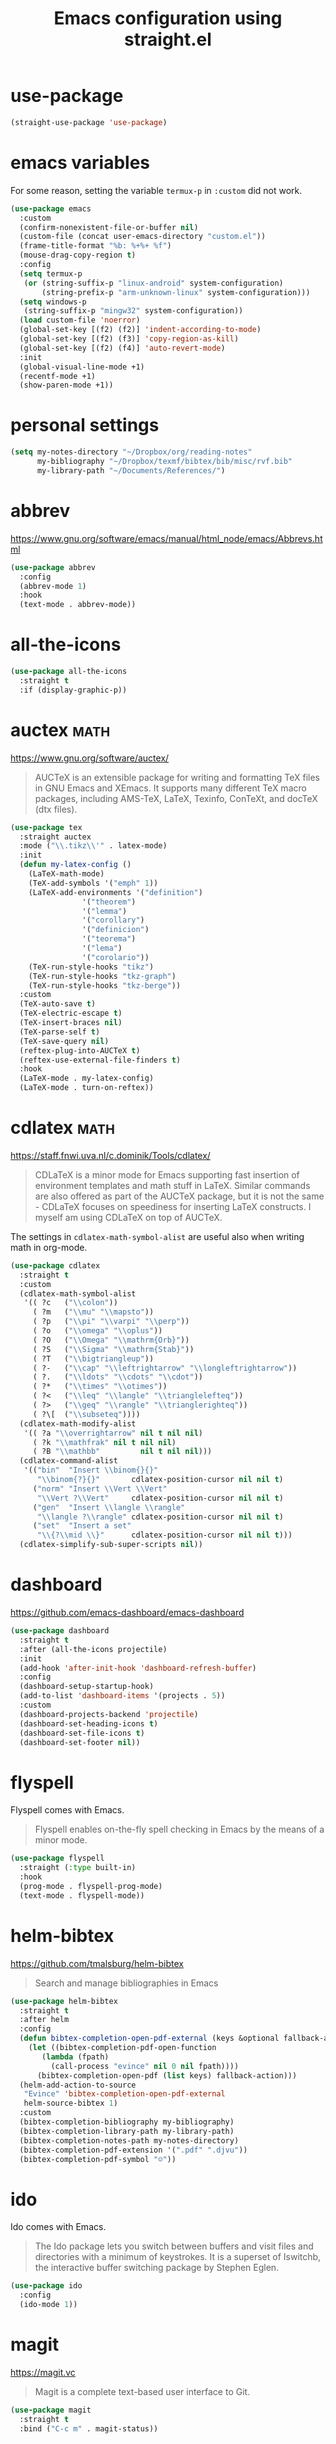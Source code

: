 #+title: Emacs configuration using straight.el
#+options: toc:nil date:nil author:nil

#+latex_header: \usepackage{listings}
#+latex_header: \lstdefinestyle{source}{basicstyle=\footnotesize\ttfamily,frame=tb}
#+latex_header: \lstset{style=source}
#+latex_header: \usepackage[margin=2.5cm]{geometry}

#+startup: overview

* use-package

#+begin_src emacs-lisp
(straight-use-package 'use-package)
#+end_src


* emacs variables

For some reason, setting the variable =termux-p= in =:custom= did not work.

#+begin_src emacs-lisp
(use-package emacs
  :custom
  (confirm-nonexistent-file-or-buffer nil)
  (custom-file (concat user-emacs-directory "custom.el"))
  (frame-title-format "%b: %+%+ %f")
  (mouse-drag-copy-region t)
  :config
  (setq termux-p
   (or (string-suffix-p "linux-android" system-configuration)
       (string-prefix-p "arm-unknown-linux" system-configuration)))
  (setq windows-p
   (string-suffix-p "mingw32" system-configuration))
  (load custom-file 'noerror)
  (global-set-key [(f2) (f2)] 'indent-according-to-mode)
  (global-set-key [(f2) (f3)] 'copy-region-as-kill)
  (global-set-key [(f2) (f4)] 'auto-revert-mode)
  :init
  (global-visual-line-mode +1)
  (recentf-mode +1)
  (show-paren-mode +1))
#+end_src


* personal settings

#+begin_src emacs-lisp
(setq my-notes-directory "~/Dropbox/org/reading-notes"
      my-bibliography "~/Dropbox/texmf/bibtex/bib/misc/rvf.bib"
      my-library-path "~/Documents/References/")
#+end_src

* abbrev

https://www.gnu.org/software/emacs/manual/html_node/emacs/Abbrevs.html

#+begin_src emacs-lisp
(use-package abbrev
  :config
  (abbrev-mode 1)
  :hook
  (text-mode . abbrev-mode))
#+end_src

* all-the-icons

#+begin_src emacs-lisp
(use-package all-the-icons
  :straight t
  :if (display-graphic-p))
#+end_src

* auctex                                                               :math:

https://www.gnu.org/software/auctex/

#+BEGIN_QUOTE
AUCTeX is an extensible package for writing and formatting TeX files in GNU Emacs and XEmacs. It supports many different TeX macro packages, including AMS-TeX, LaTeX, Texinfo, ConTeXt, and docTeX (dtx files).
#+END_QUOTE

#+begin_src emacs-lisp
(use-package tex
  :straight auctex
  :mode ("\\.tikz\\'" . latex-mode)
  :init
  (defun my-latex-config ()
    (LaTeX-math-mode)
    (TeX-add-symbols '("emph" 1))
    (LaTeX-add-environments '("definition")
			    '("theorem")
			    '("lemma")
			    '("corollary")
			    '("definicion")
			    '("teorema")
			    '("lema")
			    '("corolario"))
    (TeX-run-style-hooks "tikz")
    (TeX-run-style-hooks "tkz-graph")
    (TeX-run-style-hooks "tkz-berge"))
  :custom
  (TeX-auto-save t)
  (TeX-electric-escape t)
  (TeX-insert-braces nil)
  (TeX-parse-self t)
  (TeX-save-query nil)
  (reftex-plug-into-AUCTeX t)
  (reftex-use-external-file-finders t)
  :hook
  (LaTeX-mode . my-latex-config)
  (LaTeX-mode . turn-on-reftex))
#+end_src

* cdlatex                                                              :math:

https://staff.fnwi.uva.nl/c.dominik/Tools/cdlatex/

#+BEGIN_QUOTE
CDLaTeX is a minor mode for Emacs supporting fast insertion of environment templates and math stuff in LaTeX. Similar commands are also offered as part of the AUCTeX package, but it is not the same - CDLaTeX focuses on speediness for inserting LaTeX constructs. I myself am using CDLaTeX on top of AUCTeX.
#+END_QUOTE

The settings in =cdlatex-math-symbol-alist= are useful also when writing math in org-mode.

#+begin_src emacs-lisp
(use-package cdlatex
  :straight t
  :custom
  (cdlatex-math-symbol-alist
   '(( ?c   ("\\colon"))
     ( ?m   ("\\mu" "\\mapsto"))
     ( ?p   ("\\pi" "\\varpi" "\\perp"))
     ( ?o   ("\\omega" "\\oplus"))
     ( ?O   ("\\Omega" "\\mathrm{Orb}"))
     ( ?S   ("\\Sigma" "\\mathrm{Stab}"))
     ( ?T   ("\\bigtriangleup"))
     ( ?-   ("\\cap" "\\leftrightarrow" "\\longleftrightarrow"))
     ( ?.   ("\\ldots" "\\cdots" "\\cdot"))
     ( ?*   ("\\times" "\\otimes"))
     ( ?<   ("\\leq" "\\langle" "\\trianglelefteq"))
     ( ?>   ("\\geq" "\\rangle" "\\trianglerighteq"))
     ( ?\[  ("\\subseteq"))))
  (cdlatex-math-modify-alist
   '(( ?a "\\overrightarrow" nil t nil nil)
     ( ?k "\\mathfrak" nil t nil nil)
     ( ?B "\\mathbb"         nil t nil nil)))
  (cdlatex-command-alist
   '(("bin"  "Insert \\binom{}{}"
      "\\binom{?}{}"       cdlatex-position-cursor nil nil t)
     ("norm" "Insert \\Vert \\Vert"
      "\\Vert ?\\Vert"     cdlatex-position-cursor nil nil t)
     ("gen"  "Insert \\langle \\rangle"
      "\\langle ?\\rangle" cdlatex-position-cursor nil nil t)
     ("set"  "Insert a set"
      "\\{?\\mid \\}"      cdlatex-position-cursor nil nil t)))
  (cdlatex-simplify-sub-super-scripts nil))
#+end_src

* dashboard

https://github.com/emacs-dashboard/emacs-dashboard

#+begin_src emacs-lisp
(use-package dashboard
  :straight t
  :after (all-the-icons projectile)
  :init
  (add-hook 'after-init-hook 'dashboard-refresh-buffer)
  :config
  (dashboard-setup-startup-hook)
  (add-to-list 'dashboard-items '(projects . 5))
  :custom
  (dashboard-projects-backend 'projectile)
  (dashboard-set-heading-icons t)
  (dashboard-set-file-icons t)
  (dashboard-set-footer nil))
#+end_src

* flyspell

Flyspell comes with Emacs.

#+begin_quote
Flyspell enables on-the-fly spell checking in Emacs by the means of a minor mode.
#+end_quote

#+begin_src emacs-lisp
(use-package flyspell
  :straight (:type built-in)
  :hook
  (prog-mode . flyspell-prog-mode)
  (text-mode . flyspell-mode))
#+end_src

* helm-bibtex

https://github.com/tmalsburg/helm-bibtex

#+begin_quote
Search and manage bibliographies in Emacs
#+end_quote

#+begin_src emacs-lisp
(use-package helm-bibtex
  :straight t
  :after helm
  :config
  (defun bibtex-completion-open-pdf-external (keys &optional fallback-action)
    (let ((bibtex-completion-pdf-open-function
	   (lambda (fpath)
	     (call-process "evince" nil 0 nil fpath))))
      (bibtex-completion-open-pdf (list keys) fallback-action)))
  (helm-add-action-to-source
   "Evince" 'bibtex-completion-open-pdf-external
   helm-source-bibtex 1)
  :custom
  (bibtex-completion-bibliography my-bibliography)
  (bibtex-completion-library-path my-library-path)
  (bibtex-completion-notes-path my-notes-directory)
  (bibtex-completion-pdf-extension '(".pdf" ".djvu"))
  (bibtex-completion-pdf-symbol "☺"))
#+end_src

* ido

Ido comes with Emacs.

#+begin_quote
The Ido package lets you switch between buffers and visit files and directories with a minimum of keystrokes. It is a superset of Iswitchb, the interactive buffer switching package by Stephen Eglen.
#+end_quote

#+begin_src emacs-lisp
(use-package ido
  :config
  (ido-mode 1))
#+end_src

* magit

https://magit.vc

#+begin_quote
Magit is a complete text-based user interface to Git.
#+end_quote

#+begin_src emacs-lisp
(use-package magit
  :straight t
  :bind ("C-c m" . magit-status))
#+end_src

* mixed pitch

https://gitlab.com/jabranham/mixed-pitch

#+begin_src emacs-lisp
(use-package mixed-pitch
  :straight t
  :hook
  (text-mode . mixed-pitch-mode))
#+end_src

* modus themes

https://gitlab.com/protesilaos/modus-themes

#+begin_src emacs-lisp
(use-package modus-themes
  :straight t
  :if (display-graphic-p)
  :init
  ;; Add all your customizations prior to loading the themes
  (setq modus-themes-italic-constructs t
        modus-themes-bold-constructs nil
        modus-themes-region '(bg-only no-extend))

  ;; Load the theme files before enabling a theme
  (modus-themes-load-themes)
  :config
  ;; Load the theme of your choice:
  (modus-themes-load-operandi) ;; OR (modus-themes-load-vivendi)
  :bind ("<f6> m" . modus-themes-toggle))
#+end_src

* orderless

#+begin_src emacs-lisp
(use-package orderless
  :straight t
  :init
  ;; Configure a custom style dispatcher (see the Consult wiki)
  ;; (setq orderless-style-dispatchers '(+orderless-dispatch)
  ;;       orderless-component-separator #'orderless-escapable-split-on-space)
  (setq completion-styles '(orderless)
        completion-category-defaults nil
        completion-category-overrides '((file (styles partial-completion)))))

#+end_src

* org mode

Org mode comes with Emacs.

https://orgmode.org/

#+begin_quote
A GNU Emacs major mode for convenient plain text markup — and much more.

Org mode is for keeping notes, maintaining to-do lists, planning projects, authoring documents, computational notebooks, literate programming and more — in a fast and effective plain text system.
#+end_quote

#+begin_src emacs-lisp
(use-package org
  :bind (("C-c a" . org-agenda)
	 ("C-c c" . org-capture)
	 ("C-c l" . org-store-link)
	 :map org-mode-map
	 ;; these two next functions are defined in the :init section
	 ("$" . yf/org-electric-dollar)
	 ("|" . org-absolute-value)
	 ([?\s-j] . org-babel-next-src-block)
	 ([?\s-k] . org-babel-previous-src-block)
	 ([?\s-l] . org-edit-src-code)
	 :map org-src-mode-map
	 ([?\s-l] . org-edit-src-exit))
  :init
  ;; from Nicolas Richard <theonewiththeevillook@yahoo.fr>
  ;; Date: Fri, 8 Mar 2013 16:23:02 +0100
  ;; Message-ID: <87vc913oh5.fsf@yahoo.fr>
  (defun yf/org-electric-dollar nil
    "When called once, insert \\(\\) and leave point in between.
When called twice, replace the previously inserted \\(\\) by one $."
    (interactive)
    (if (and (looking-at "\\\\)") (looking-back "\\\\("))
	(progn (delete-char 2)
	       (delete-char -2)
	       (insert "$"))
      (insert "\\(\\)")
      (backward-char 2)))
  ;; see https://lists.gnu.org/archive/html/emacs-orgmode/2015-09/msg00118.html
  (defmacro by-backend (&rest body)
    `(case org-export-current-backend ,@body))
  ;; see http://endlessparentheses.com/ispell-and-org-mode.html
  (defun endless/org-ispell ()
    "Configure `ispell-skip-region-alist' for `org-mode'."
    (make-local-variable 'ispell-skip-region-alist)
    (add-to-list 'ispell-skip-region-alist '(org-property-drawer-re))
    (add-to-list 'ispell-skip-region-alist '("~" "~"))
    (add-to-list 'ispell-skip-region-alist '("=" "="))
    (add-to-list 'ispell-skip-region-alist '("^#\\+begin_src" . "^#\\+end_src")))
  (defun org-absolute-value ()
    "Insert || and leave point inside when pressing |"
    (interactive)
    (if (org-inside-LaTeX-fragment-p)
	(progn
	  (insert "||")
	  (backward-char 1))
      (insert "|")))
  (defun my-org-mode-hook ()
    ;; https://emacs.stackexchange.com/a/63581/29
    ;; do not expand abbrevs in org-mode block sources
    (setq abbrev-expand-function (lambda ()
				   (unless (org-in-src-block-p)
				     (abbrev--default-expand))))
    (turn-on-auto-revert-mode)
    (turn-on-org-cdlatex))
  :custom
  (org-beamer-environments-extra
	'(("conjecture"   "j" "\\begin{conjecture}%a%U"   "\\end{conjecture}")
	  ("corollary"   "r" "\\begin{corollary}%a%U"   "\\end{corollary}")
	  ("lemma"       "l" "\\begin{lemma}%a%U"       "\\end{lemma}")
	  ("proposition" "P" "\\begin{proposition}%a%U" "\\end{proposition}")))
  (org-export-with-tags nil)
  (org-file-apps
   '((auto-mode . emacs)
     ("pdf" . "evince %s")))
  (org-format-latex-header (concat org-format-latex-header "\n\\usepackage{lxfonts}"))
  (org-format-latex-options (plist-put org-format-latex-options :scale 2.1))
  (org-hide-emphasis-markers t)
  (org-highlight-latex-and-related '(native))
  (org-latex-listings t)
  (org-log-done 'note)
  (org-return-follows-link t)
  (org-src-preserve-indentation t)
  (org-support-shift-select 'always)
  ;; filter
  (defun replace-math-md (contents backend info)
    (when (eq backend 'md)
      (s-with contents
	(replace-regexp-in-string "\\\\(" "\\\\\\\\(")
	(replace-regexp-in-string "\\\\)" "\\\\\\\\)"))))
  (add-to-list 'org-export-filter-final-output-functions
	       'replace-math-md)
  :config
  (require 'ox-beamer)
  (font-lock-add-keywords
   'org-mode
   '(("^ *\\([-]\\) "
      (0 (prog1 () (compose-region (match-beginning 1) (match-end 1) "•"))))))
  (if (display-graphic-p)
      (let* ((variable-tuple
              (cond ((x-list-fonts "Fira Sans") '(:font "Fira Sans"))
                    ((x-family-fonts "Sans Serif") '(:family "Sans Serif"))
                    (nil (warn "Cannot find a Sans Serif Font."))))
             (base-font-color (face-foreground 'default nil 'default))
             (headline `(:inherit default :weight bold :foreground ,base-font-color)))

	(custom-theme-set-faces
	 'user
	 `(org-level-8 ((t (,@headline ,@variable-tuple))))
	 `(org-level-7 ((t (,@headline ,@variable-tuple))))
	 `(org-level-6 ((t (,@headline ,@variable-tuple))))
	 `(org-level-5 ((t (,@headline ,@variable-tuple))))
	 `(org-level-4 ((t (,@headline ,@variable-tuple :height 1.1))))
	 `(org-level-3 ((t (,@headline ,@variable-tuple :height 1.2))))
	 `(org-level-2 ((t (,@headline ,@variable-tuple :height 1.3))))
	 `(org-level-1 ((t (,@headline ,@variable-tuple :height 1.5))))
	 `(org-document-title ((t (,@headline ,@variable-tuple
					      :height 1.75 :underline nil)))))))
  :hook
  (org-mode . my-org-mode-hook)
  (org-mode . endless/org-ispell)
  (org-babel-after-execute . org-redisplay-inline-images))
#+end_src

** org-fragtog

#+begin_src emacs-lisp
(use-package org-fragtog
  :straight t
  :init
  (add-hook 'org-mode-hook 'org-fragtog-mode))
#+end_src

** org-ref

#+begin_src emacs-lisp
(use-package org-ref
  :straight t)
#+end_src

** org-roam

https://www.orgroam.com/



https://www.orgroam.com/

#+begin_src emacs-lisp
(use-package org-roam
  :straight t
  :init
  (setq org-roam-v2-ack t)
  :custom
  (org-roam-completion-everywhere t)
  (org-roam-directory my-notes-directory)
  :config
  (use-package org-roam-protocol)
  (org-roam-db-autosync-mode)
  (org-roam-setup))
#+end_src

*** org-roam-bibtex

#+begin_src emacs-lisp
(use-package org-roam-bibtex
  :straight t
  :bind (:map org-mode-map
	      (("C-c n a" . orb-note-actions)))
  :init
  (org-roam-bibtex-mode)
  :custom
  (orb-insert-interface 'helm-bibtex)
  (orb-preformat-keywords
   '("citekey" "title" "url" "author-or-editor" "keywords" "file"))
  (orb-process-file-keyword t)
  (orb-file-field-extensions '("pdf"))
  :config
  (add-to-list 'org-roam-capture-templates
      `("r" "bibliography reference" plain
	 (file ,(concat user-emacs-directory "orb-template.org"))
         :if-new
         (file+head "references/${citekey}.org" "#+title: ${title} by ${author-or-editor}\n"))))
#+end_src

* projectile

https://github.com/bbatsov/projectile

#+begin_src emacs-lisp
(use-package projectile
  :straight t
  :init
  (projectile-mode +1)
  :bind (:map projectile-mode-map
              ("C-c p" . projectile-command-map)))
#+end_src

* smartparens

https://github.com/Fuco1/smartparens

#+begin_quote
Smartparens is a minor mode for dealing with pairs in Emacs.
#+end_quote

#+begin_src emacs-lisp
(use-package smartparens
  :straight t
  :config
  (require 'smartparens-config)
  (smartparens-global-mode 1)
  (show-smartparens-global-mode 1)
  (sp-local-pair 'org-mode "=" "="
		 :unless '(sp-point-after-word-p sp-in-math-p)
		 :post-handlers '(("[d1]" "SPC")))
  (sp-local-pair 'python-mode "``" "``"))
#+end_src

* vertico

#+begin_src emacs-lisp
(use-package vertico
  :straight t
  :init
  (vertico-mode)
  ;; Different scroll margin
  ;; (setq vertico-scroll-margin 0)
  ;; Show more candidates
  ;; (setq vertico-count 20)
  ;; Grow and shrink the Vertico minibuffer
  ;; (setq vertico-resize t)
  ;; Optionally enable cycling for `vertico-next' and `vertico-previous'.
  ;; (setq vertico-cycle t)
  )
#+end_src
* yasnippet

https://github.com/joaotavora/yasnippet

#+begin_quote
YASnippet is a template system for Emacs. It allows you to type an abbreviation and automatically expand it into function templates. Bundled language templates include: C, C++, C#, Perl, Python, Ruby, SQL, LaTeX, HTML, CSS and more. The snippet syntax is inspired from TextMate's syntax, you can even import most TextMate templates to YASnippet.
#+end_quote

Setting =yas-indent-line= to fixed has the effect that the text expanded by a snipped is indented as much as where the snipped is invoked.

#+begin_src emacs-lisp
(use-package yasnippet
  :straight t
  :config
  (yas-global-mode)
  :custom
  (yas-indent-line 'fixed))
#+end_src

Snippets defined here:

| key  | binding | Meaning    |
|------+---------+------------|
| coro | F6 c    | Corollary  |
| defi | F6 d    | Definition |
| lemm | F6 l    | Lemma      |
| proo | F6 p    | Proof      |
| theo | F6 t    | Theorem    |

* warnings

This was needed for the snippets for theorems, (since insertion for labels modifies the buffer). See https://emacs.stackexchange.com/a/24471/29.

#+begin_src emacs-lisp
(use-package warnings
  :straight (:type built-in)
  :after (yasnippet)
  :config
  (add-to-list 'warning-suppress-types '(yasnippet backquote-change)))
#+end_src

* which-key

#+begin_src emacs-lisp
(use-package which-key
  :straight t
  :defer 0.2
  :diminish
  :config
  (which-key-mode))
#+end_src

